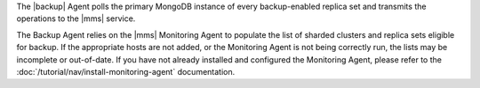 The |backup| Agent polls the primary MongoDB instance of
every backup-enabled replica set and transmits the operations to
the |mms| service.

The Backup Agent relies on the |mms| Monitoring Agent to populate the
list of sharded clusters and replica sets eligible for backup. If
the appropriate hosts are not added, or the Monitoring Agent is not
being correctly run, the lists may be incomplete or out-of-date.
If you have not already installed and configured the Monitoring Agent,
please refer to the :doc:`/tutorial/nav/install-monitoring-agent`
documentation.
